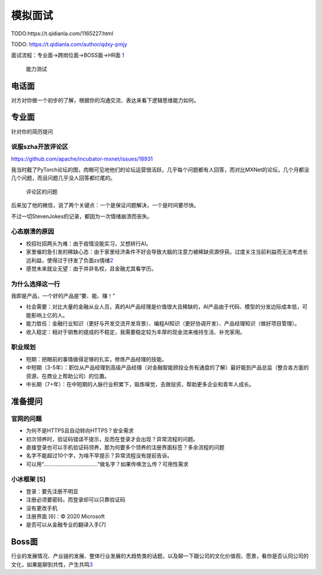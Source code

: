 
模拟面试
========

TODO:https://t.qidianla.com/1165227.html

TODO: https://t.qidianla.com/author/qdxy-pmjy

面试流程：专业面→跨岗位面→BOSS面→HR面
`1 <https://t.qidianla.com/1165227.html>`__

.. figure:: ../img/ability_test.png

   能力测试

电话面
------

对方对你做一个初步的了解，根据你的沟通交流、表达来看下逻辑思维能力如何。

专业面
------

针对你的简历提问

说服szha开放评论区
~~~~~~~~~~~~~~~~~~

https://github.com/apache/incubator-mxnet/issues/18931

我当时截了PyTorch论坛的图，肉眼可见地他们的论坛运营很活跃，几乎每个问题都有人回答，而对比MXNet的论坛，几个月都没几个问题，而且问题几乎没人回答都烂尾的。

.. figure:: ../img/MXNet_forum_questions.png

   评论区的问题

后来加了他的微信，说了两个关键点：一个是保证问题解决，一个是时间要尽快。

不过一切StevenJokes的记录，都因为一次情绪崩溃而丧失。

心态崩溃的原因
~~~~~~~~~~~~~~

-  校招社招两头为难：由于疫情没能实习，又想转行AI。
-  家里催的急引发的稀缺心态：由于家里经济条件不好会导致大脑的注意力被稀缺资源俘获。过度关注当前利益而无法考虑长远利益，使得过于抒发了负面zs情绪\ `2 <https://www.zhihu.com/question/20791021/answer/652756690>`__
-  感觉未来就业无望：由于并非名校，且金融尤其看学历。

为什么选择这一行
~~~~~~~~~~~~~~~~

我即是产品，一个好的产品是“要、能、赚！”

-  社会需要：对比大量的金融从业人员，真的AI产品经理是价值很大且稀缺的，AI产品由于代码、模型的分发边际成本低，可能影响上亿的人。
-  能力胜任：金融行业知识（更好与开发交流开发背景）、编程AI知识（更好协调开发）、产品经理知识（做好项目管理）。
-  收入稳定：相对于销售的提成的不稳定，我需要稳定较为丰厚的现金流来维持生活、补充家用。

职业规划
~~~~~~~~

-  短期：把眼前的事情做得足够的扎实，修炼产品经理的技能。
-  中短期（3-5年）：职位从产品经理到高级产品经理（对金融智能顾投业务有通盘的了解）最好能到产品总监（整合各方面的资源，在商业上帮助公司）的位置。
-  中长期（7+年）：在中短期的人脉行业积累下，锻炼嗅觉，去做投资，帮助更多企业和青年人成长。

准备提问
--------

官网的问题
~~~~~~~~~~

-  为何不是HTTPS且自动转向HTTPS？安全需求
-  初次领养时，验证码错误不提示，反而在登录才会出现？异常流程的问题。
-  直接登录也可以手机验证码领养，那为何要多个领养的注册界面标签？多余流程的问题
-  名字不能超过10个字，为啥不早提示？异常流程没有提前告诉。
-  可以用“………………………………”做名字？如果传唤怎么传？可用性需求

小冰框架 [5]
~~~~~~~~~~~~

-  登录：要先注册不明显
-  注册必须要密码，而登录却可以只靠验证码
-  没有更改手机
-  注册界面 [6]：© 2020 Microsoft
-  是否可以从金融专业的翻译入手[7]

Boss面
------

行业的发展情况、产业链的发展、整体行业发展的大趋势类的话题，以及聊一下跟公司的文化价值观、愿景，看你是否认同公司的文化，如果能聊到共性，产生共鸣\ `3 <https://t.qidianla.com/1165227.html>`__
